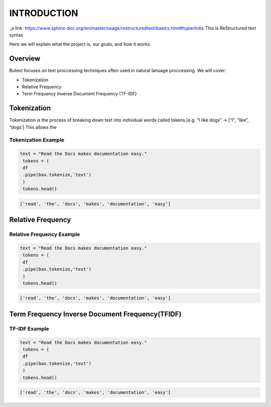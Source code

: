 ================
**INTRODUCTION**
================


_a link: https://www.sphinx-doc.org/en/master/usage/restructuredtext/basics.html#hyperlinks
This is ReStructured text syntax

Here we will explain what the project is, our goals, and how it works. 

Overview
--------

Butext focuses on text proccessing techniques often used in natural lanuage proccessing. 
We will cover:

* Tokenization 
* Relative Frequency 
* Term Frequency Inverse Document Frequency (TF-IDF)


Tokenization
------------
Tokenization is the process of breaking down text into individual words called tokens.[e.g. “I like dogs” -> [“I”, “like”, “dogs’] 
This allows the 

Tokenization Example
====================

.. code-block:: python

   text = "Read the Docs makes documentation easy."
    tokens = (
    df
    .pipe(bax.tokenize,'text')
    )
    tokens.head()
 

.. code-block:: none

   ['read', 'the', 'docs', 'makes', 'documentation', 'easy']

Relative Frequency 
------------------

Relative Frequency Example
====================

.. code-block:: python

   text = "Read the Docs makes documentation easy."
    tokens = (
    df
    .pipe(bax.tokenize,'text')
    )
    tokens.head()
 

.. code-block:: none

   ['read', 'the', 'docs', 'makes', 'documentation', 'easy']



Term Frequency Inverse Document Frequency(TFIDF)
------------------------------------------------

TF-IDF Example
====================

.. code-block:: python

   text = "Read the Docs makes documentation easy."
    tokens = (
    df
    .pipe(bax.tokenize,'text')
    )
    tokens.head()
 

.. code-block:: none

   ['read', 'the', 'docs', 'makes', 'documentation', 'easy']
